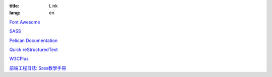 :title: Link
:lang: en

`Font Awesome`_

SASS_

`Pelican Documentation`_

`Quick reStructuredText`_

`W3CPlus`_

`前端工程日誌: Sass教學手冊`_

.. _`Font Awesome`: http://fortawesome.github.io/Font-Awesome/icons/
.. _SASS: http://sass-lang.com/
.. _`Pelican Documentation`: http://docs.getpelican.com/
.. _`Quick reStructuredText`: http://docutils.sourceforge.net/docs/user/rst/quickref.html
.. _`W3CPlus`: http://www.w3cplus.com/
.. _`前端工程日誌: Sass教學手冊`: http://sam0512.blogspot.tw/2013/10/sass.html

